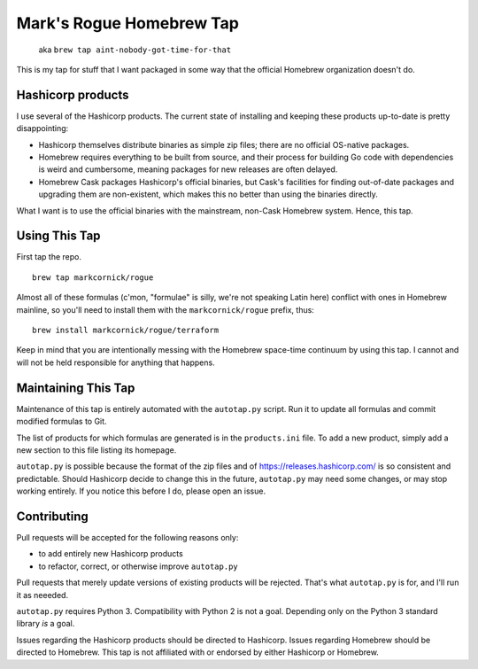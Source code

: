 Mark's Rogue Homebrew Tap
=========================

    aka ``brew tap aint-nobody-got-time-for-that``

This is my tap for stuff that I want packaged in some way that the
official Homebrew organization doesn't do.

Hashicorp products
------------------

I use several of the Hashicorp products. The current state of installing
and keeping these products up-to-date is pretty disappointing:

-  Hashicorp themselves distribute binaries as simple zip files; there
   are no official OS-native packages.

-  Homebrew requires everything to be built from source, and their
   process for building Go code with dependencies is weird and
   cumbersome, meaning packages for new releases are often delayed.

-  Homebrew Cask packages Hashicorp's official binaries, but Cask's
   facilities for finding out-of-date packages and upgrading them are
   non-existent, which makes this no better than using the binaries
   directly.

What I want is to use the official binaries with the mainstream,
non-Cask Homebrew system. Hence, this tap.

Using This Tap
--------------

First tap the repo.

::

    brew tap markcornick/rogue

Almost all of these formulas (c'mon, "formulae" is silly, we're not
speaking Latin here) conflict with ones in Homebrew mainline, so you'll
need to install them with the ``markcornick/rogue`` prefix, thus:

::

    brew install markcornick/rogue/terraform

Keep in mind that you are intentionally messing with the Homebrew
space-time continuum by using this tap. I cannot and will not be held
responsible for anything that happens.

Maintaining This Tap
--------------------

Maintenance of this tap is entirely automated with the ``autotap.py``
script. Run it to update all formulas and commit modified formulas to
Git.

The list of products for which formulas are generated is in the
``products.ini`` file. To add a new product, simply add a new section to
this file listing its homepage.

``autotap.py`` is possible because the format of the zip files and of
https://releases.hashicorp.com/ is so consistent and predictable. Should
Hashicorp decide to change this in the future, ``autotap.py`` may need
some changes, or may stop working entirely. If you notice this before I
do, please open an issue.

Contributing
------------

Pull requests will be accepted for the following reasons only:

-  to add entirely new Hashicorp products
-  to refactor, correct, or otherwise improve ``autotap.py``

Pull requests that merely update versions of existing products will be
rejected. That's what ``autotap.py`` is for, and I'll run it as neeeded.

``autotap.py`` requires Python 3. Compatibility with Python 2 is not a
goal. Depending only on the Python 3 standard library *is* a goal.

Issues regarding the Hashicorp products should be directed to Hashicorp.
Issues regarding Homebrew should be directed to Homebrew. This tap is
not affiliated with or endorsed by either Hashicorp or Homebrew.
